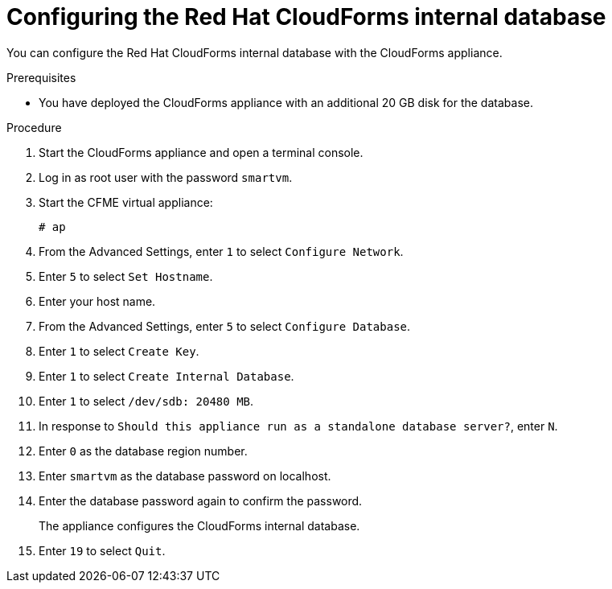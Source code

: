 // Module included in the following assemblies:
// doc-Migration_Analytics_Guide/cfme/MA_1.0/master.adoc
[id='Configuring-cf-internal-database_{context}']
= Configuring the Red Hat CloudForms internal database

You can configure the Red Hat CloudForms internal database with the CloudForms appliance.

.Prerequisites

* You have deployed the CloudForms appliance with an additional 20 GB disk for the database.

.Procedure

. Start the CloudForms appliance and open a terminal console.
. Log in as root user with the password `smartvm`.
. Start the CFME virtual appliance:
+
----
# ap
----

. From the Advanced Settings, enter `1` to select `Configure Network`.
. Enter `5` to select `Set Hostname`.
. Enter your host name.
. From the Advanced Settings, enter `5` to select `Configure Database`.
. Enter `1` to select `Create Key`.
. Enter `1` to select `Create Internal Database`.
. Enter `1` to select `/dev/sdb: 20480 MB`.
. In response to `Should this appliance run as a standalone database server?`, enter `N`.
. Enter `0` as the database region number.
. Enter `smartvm` as the database password on localhost.
. Enter the database password again to confirm the password.
+
The appliance configures the CloudForms internal database.

. Enter `19` to select `Quit`.
